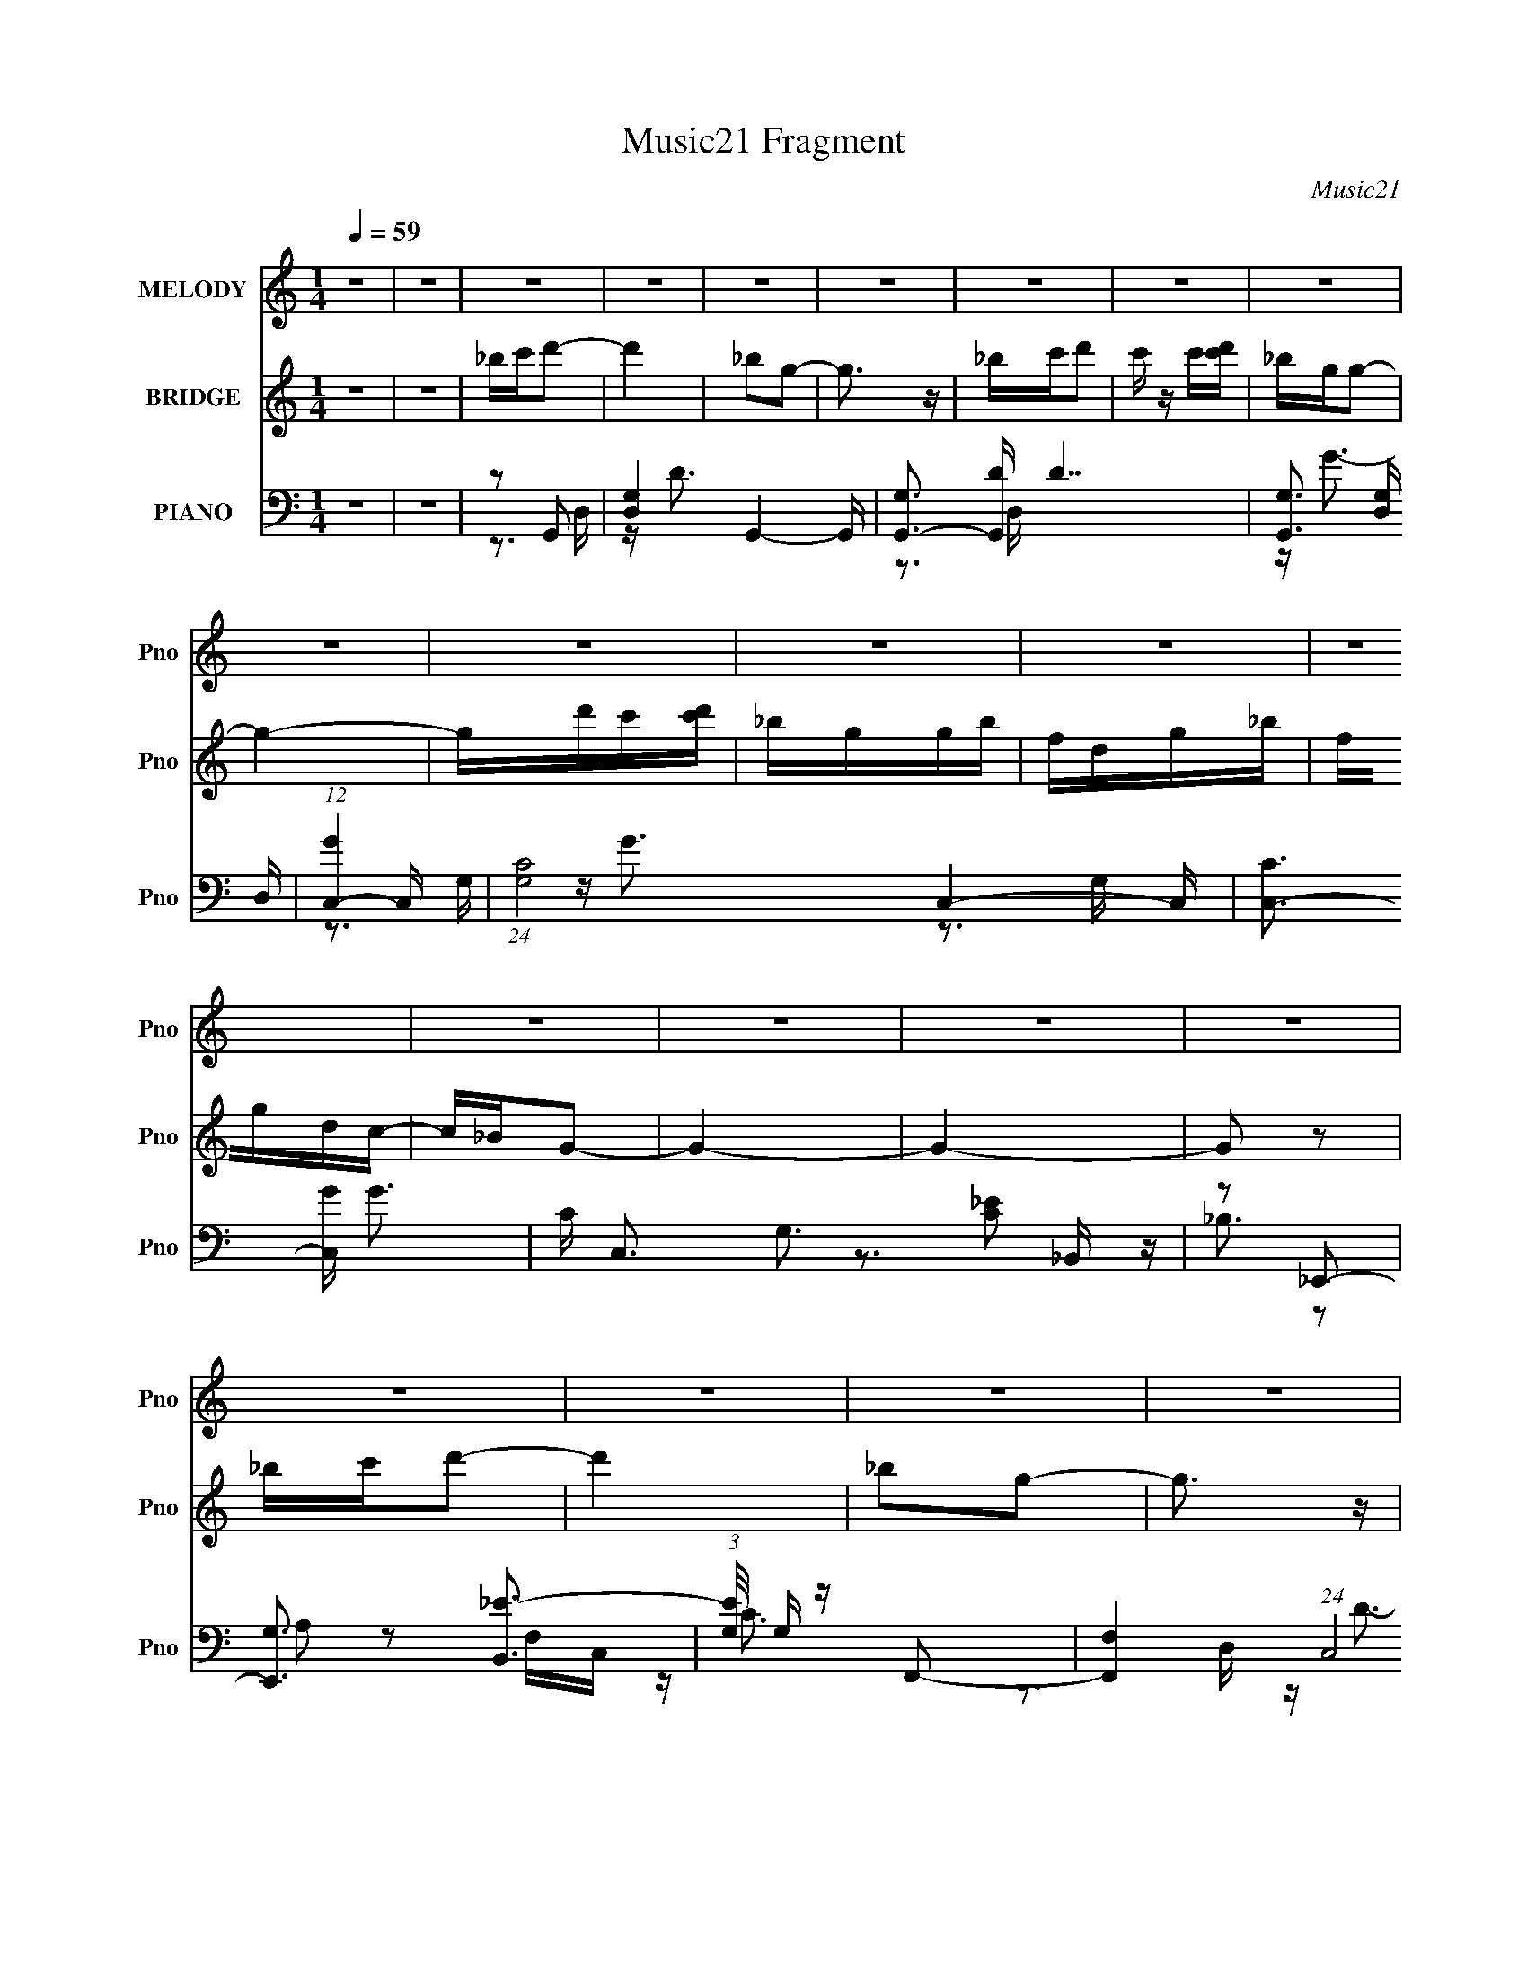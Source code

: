 X:1
T:Music21 Fragment
C:Music21
%%score 1 ( 2 3 ) ( 4 5 6 7 )
L:1/16
Q:1/4=59
M:1/4
I:linebreak $
K:none
V:1 treble nm="MELODY" snm="Pno"
V:2 treble nm="BRIDGE" snm="Pno"
V:3 treble 
L:1/4
V:4 bass nm="PIANO" snm="Pno"
V:5 bass 
V:6 bass 
L:1/8
V:7 bass 
L:1/4
V:1
 z4 | z4 | z4 | z4 | z4 | z4 | z4 | z4 | z4 | z4 | z4 | z4 | z4 | z4 | z4 | z4 | z4 | z4 | z4 | %19
 z4 | z4 | z4 | z4 | z4 | z4 | z4 | z4 | z4 | z4 | z4 | z4 | z4 | z4 | z4 | z2 G,2 | z G,3 | %36
 _B,CD2- | D3 z | [_B,C] z D z | CC2 z | _B,CB,G,- | G,4 | z2 G,2 | _B,CB, z | G, z F z | GAGF | %46
 DCD2- | D4- | D4 | z4 | z2 D2 | z D2 z | F2G2- | G3 z | FGG2 | z G,_B,C | D2C2- | C4 | z2 D z | %59
 FGF z | D z C z | DFD2 | F,_B,G,2- | G,4- | G,4- | G,2 z2 | z2 G,2 | z G,3 | _B,CD2- | D3 z | %70
 [_B,C] z D z | CC2 z | _B,CB,G,- | G,4 | z2 G,2 | _B,CB, z | G, z F z | GAGF | DCD2- | D4- | D4 | %81
 z4 | z2 D2 | z D2 z | F2G2- | G3 z | FGG2 | z G,_B,C | D2C2- | C4 | z2 D z | FGF z | D z C z | %93
 DFD2 | F,_B,G,2- | G,4- | G,4- | G,2 z2 | z2 D2- | D3 z | _B2G2- | G3 z | _Bcd z | cdc2 | _B2G2- | %105
 G4- | G z A2 | GAG z | F z G z | FG_B,C | DFD2- | D4- | D4- | D4 | z2 G2- | G3 z | DFC2- | C3 z | %118
 CDF z | FD2 z | d z c2- | c3 z | z2 F2 | z FF z | D z c2- | c2 z2 | GFG2- | G4- | G4- | G4- | %130
 G z3 | z4 | z4 | z4 | z4 | z4 | z4 | z4 | z4 | z4 | z4 | z4 | z4 | z4 | z4 | z4 | z2 G,2 | z G,3 | %148
 _B,CD2- | D3 z | [_B,C] z D z | CC2 z | _B,CB,G,- | G,4 | z2 G,2 | _B,CB, z | G, z F z | GAGF | %158
 DCD2- | D4- | D4 | z4 | z2 D2 | z D2 z | F2G2- | G3 z | FGG2 | z G,_B,C | D2C2- | C4 | z2 D z | %171
 FGF z | D z C z | DFD2 | F,_B,G,2- | G,4- | G,4- | G,2 z2 | z2 G,2 | z G,3 | _B,CD2- | D3 z | %182
 [_B,C] z D z | CC2 z | _B,CB,G,- | G,4 | z2 G,2 | _B,CB, z | G, z F z | GAGF | DCD2- | D4- | D4 | %193
 z4 | z2 D2 | z D2 z | F2G2- | G3 z | FGG2 | z G,_B,C | D2C2- | C4 | z2 D z | FGF z | D z C z | %205
 DFD2 | F,_B,G,2- | G,4- | G,4- | G,2 z2 | z2 D2- | D3 z | _B2G2- | G3 z | _Bcd z | cdc2 | _B2G2- | %217
 G4- | G z A2 | GAG z | F z G z | FG_B,C | DFD2- | D4- | D4- | D4 | z2 G2- | G3 z | DFC2- | C3 z | %230
 CDF z | FD2 z | d z c2- | c3 z | z2 F2 | z FF z | D z c2- | c2 z2 | GFG2- | G4- | G4- | G4- | %242
 G z F2 | z FF z | D z c2- | c2A2- | A4 | z4 | GFG2- | G4- | G4- | G4- | G2 z2 |] %253
V:2
 z4 | z4 | _bc'd'2- | d'4 | _b2g2- | g3 z | _bc'd'2 | c' z c'[d'c'] | _bgg2- | g4- | gd'c'[d'c'] | %11
 _bggb | fdg_b | fgdc- | c_BG2- | G4- | G4- | G2 z2 | _bc'd'2- | d'4 | _b2g2- | g3 z | _bc'd'2 | %23
 c' z c'[d'c'] | _bgg2- | g4- (3:2:2G2 A2 | (3:2:1_B2 g (3z d2- d- | _b d4 g g b | fdc2- | %29
 f c2 g d c- | c_BG2- | G4- _b a b | [Ga_ba]6 | a(3:2:2_b2 z g | d(3:2:2f2 z2 | g4 | z4 | z4 | z4 | %39
 z4 | z4 | z4 | z4 | z4 | z4 | z4 | z4 | z4 | z2 cd | c2<d2- | (12:7:2d4 z2 | z4 | z4 | z4 | z4 | %55
 z4 | z4 | (3:2:1z2 c (6:5:1z2 | cdc2- | c2 z2 | z4 | z4 | z4 | z dcd | (3:2:2_B2 z GB | c_Bfd | %66
 gfg2- | g2 z2 | z4 | z4 | z4 | z4 | z4 | z4 | z4 | z4 | z4 | z4 | z4 | z2 c'd' | _bc'd'2- | %81
 d'3 z | z4 | z4 | z4 | z g'f'g' | (3:2:2f'2 z g'2- | g'2 z2 | z4 | z4 | z4 | z4 | z4 | z4 | z4 | %95
 z dcd | (3:2:2_B2 z GB | c_Bfd | c_Bg2- | g2 z2 | z4 | z4 | z4 | z4 | z4 | z4 | z4 | z4 | z4 | %109
 z4 | z4 | z2 fd | fdga | g(3:2:2a2 z2 | d2g2- | g4 | z4 | z4 | z4 | z4 | z4 | z4 | z4 | z4 | z4 | %125
 z4 | z4 | gfgd | fcd_B | c(3:2:2F2 z2 | _b G c' d'2- | d'4 | _b2g2- | g3 z | _bc'd'2 | %135
 c' z c'[d'c'] | _bgg2- | g4- | gd'c'[d'c'] | _bggb | fdg_b | fgdc- | c_BG2- | G4- | G4- | G2 z2 | %146
 z4 | z4 | z3 g | (3:2:2d'2 z4 | g' z3 | z4 | z3 d' | f'd'2f' | g'_b'g'2- | g'2 z2 | z4 | z4 | z4 | %159
 z2 [g'f'] z | d' z c'd' | c'2<d'2- | d'2 z2 | z4 | z4 | z4 | z4 | z4 | z4 | z c'_b2 | c'2d'2- | %171
 d'4 | z4 | z4 | z4 | z dcd | (3:2:2_B2 z GB | c_Bfd | gfg2- | g2 z2 | z4 | z4 | z4 | z4 | z4 | %185
 z d'2g- | [_bc'] (3:2:1g/ z g2- | g3 z | z4 | z4 | z4 | z4 | z2 [c'd'] z | c'2<d'2- | d'2 z2 | %195
 z4 | z4 | z g'f'g' | (3:2:2f'2 z g'2- | g'2 z2 | z4 | z4 | z4 | z4 | z4 | z4 | z4 | z dcd | %208
 (3:2:2_B2 z GB | c_Bfd | c_Bg2- | g2 z2 | z4 | z4 | z4 | z4 | z4 | z4 | z4 | z4 | z4 | z4 | z4 | %223
 z2 fd | fdga | g(3:2:2a2 z2 | d2g2- | g4 | z4 | z4 | z4 | z4 | z4 | z4 | z4 | z4 | z4 | z4 | z4 | %239
 z4 | gfgd | fcd_B | c_BA2- | A z3 | z4 | z4 | z4 | z4 | z4 | gfgd | fcd_B | c_BA2 | F2 z2 |] %253
V:3
 x | x | x | x | x | x | x | x | x | x | x | x | x | x | x | x | x | x | x | x | x | x | x | x | %24
 x | x5/3 | z/4 [cd']/4c'/4[d'c']/4 x/4 | x2 | z/ g/4_b/4 | x3/2 | x | x7/4 | (3:2:2z _b/ x/ | %33
 z/ a/4 z/4 | z/ g/- | x | x | x | x | x | x | x | x | x | x | x | x | x | x | x | x | x | x | x | %54
 x | x | x | z/ _B/4 z/4 | x | x | x | x | x | x | z/4 c/4 z/ | x | x | x | x | x | x | x | x | x | %74
 x | x | x | x | x | x | x | x | x | x | x | x | z/4 d'/4 z/ | x | x | x | x | x | x | x | x | x | %96
 z/4 c/4 z/ | x | x | x | x | x | x | x | x | x | x | x | x | x | x | x | x | z/ f/ | x | x | x | %117
 x | x | x | x | x | x | x | x | x | x | x | x | z/ G/- | x5/4 | x | x | x | x | x | x | x | x | %139
 x | x | x | x | x | x | x | x | x | x | z/4 g'3/4- | x | x | x | x | x | x | x | x | x | x | x | %161
 x | x | x | x | x | x | x | x | x | x | x | x | x | x | x | z/4 c/4 z/ | x | x | x | x | x | x | %183
 x | x | x | x13/12 | x | x | x | x | x | x | x | x | x | x | x | z/4 d'/4 z/ | x | x | x | x | x | %204
 x | x | x | x | z/4 c/4 z/ | x | x | x | x | x | x | x | x | x | x | x | x | x | x | x | x | %225
 z/ f/ | x | x | x | x | x | x | x | x | x | x | x | x | x | x | x | x | x | x | x | x | x | x | %248
 x | x | x | x | x |] %253
V:4
 z4 | z4 | z2 G,,2- | [D,G,-]4 G,,4- G,, | [G,G,,-]3 [G,,-D] D7 | [G,,G,]3 [G,D,] D, | %6
 (12:7:1[GC,-]4 C,5/3- | (24:17:1[G,C-]8 C,4- C, | [CC,-]3 [C,-G] G3 | C C,3 G,3 [C_E]2 z | %10
 z2 _E,,2- | [E,,G,]3 [B,,_E-]3 | (3:2:1[EG,]/ G,2/3 z F,,2- | [F,,F,-]4 (24:13:1C,8 | %14
 F, [CG,,-]2 G,,- | [G,,G,-]6 (24:17:1D,8 | [G,G,,-]3 [G,,-D] D7 | [D,G,]4 G,,4- G,, | z2 G,,2- | %19
 [D,G,-]4 G,,4- G,, | [G,G,,-]3 [G,,-D] D7 | [G,,G,]3 [G,D,] D, | (12:7:1[GC,-]4 C,5/3- | %23
 (24:17:1[G,C-]8 C,4- C, | [CC,-]3 [C,-G] G3 | C C,3 G,3 [C_E]2 z | z2 _E,,2- | %27
 [E,,G,]3 [B,,_E-]3 | (3:2:1[EG,]/ G,2/3 z F,,2- | [F,,F,-]4 (24:13:1C,8 | F, [CG,,-]2 G,,- | %31
 [G,,G,-]6 (24:17:1D,8 | [G,G,,-]3 [G,,-D] D7 | [D,G,]4 G,,4- G,, | z2 G,,2- | (24:19:1[G,,D,-]16 | %36
 (3:2:1D,4 [_B,D]2- | (3:2:1[B,DD,] D,7/3 z | G, z C,2- | G, (6:5:2C,4 C [C_E]2 | z2 G,,2- | %41
 (6:5:2[G,,D,]4 [B,D] | G,2_E,,2- | G,2 E,,2 (3:2:1[B,E] [_B,_E]2 | z2 F,,2- | %45
 A,2 (6:5:2F,,4 C [CF]2- | (3:2:1[CFA,] A,/3 z _B,,2- | [B,,F,]3 x | z2 [D,,D]2- | %49
 A, [D,,D] z [A,D^F] z | z2 G,,2- | (24:13:1[G,,D,-]16 | (3:2:2D,2 z [_B,D]2 | G, z [_B,D]2- | %54
 G,2 (3:2:1[B,D] _E,,2- | G, E,,2 (3:2:1[B,E] [_B,_E]2 | z2 C,2- | G, (6:5:2C,4 [CE] [C_E]2 | %58
 z2 D,2- | A, D,4- (3:2:1D [A,DF]2 | D,2 D,2- | [D,A,A,]3 z | A, z G,,2- | %63
 [G,,D,-]14 (3:2:1[G,B,D] | D,4- [_B,D]2- | (3:2:1[D,G,]8 [B,D] | [B,DGG,]2G,,2- | %67
 (24:19:1[G,,D,-]16 | (3:2:1D,4 [_B,D]2- | (3:2:1[B,DD,] D,7/3 z | G, z C,2- | %71
 G, (6:5:2C,4 C [C_E]2 | z2 G,,2- | (6:5:2[G,,D,]4 [B,D] | G,2_E,,2- | %75
 G,2 E,,2 (3:2:1[B,E] [_B,_E]2 | z2 F,,2- | A,2 (6:5:2F,,4 C [CF]2- | (3:2:1[CFA,] A,/3 z _B,,2- | %79
 [B,,F,]3 x | z2 [D,,D]2- | A, [D,,D] z [A,D^F] z | z2 G,,2- | (24:13:1[G,,D,-]16 | %84
 (3:2:2D,2 z [_B,D]2 | G, z [_B,D]2- | G,2 (3:2:1[B,D] _E,,2- | G, E,,2 (3:2:1[B,E] [_B,_E]2 | %88
 z2 C,2- | G, (6:5:2C,4 [CE] [C_E]2 | z2 D,2- | A, D,4- (3:2:1D [A,DF]2 | D,2 D,2- | [D,A,A,]3 z | %94
 A, z G,,2- | [G,,D,-]14 (3:2:1[G,B,D] | D,4- [_B,D]2- | (3:2:1[D,G,]8 [B,D] | [B,DGG,]2D,2- | %99
 [D,A,A,]4 (3:2:1[DF] | A, z G,,2- | [G,,D,]4 | z2 _E,,2- | E,,2[_B,_E] z | z2 [_B,_E]2 | %105
 G,2[_B,_EG]2 | G, z F,,2- | [F,,C,]4 F, | F, z [_E,,_B,_E]2 | G, z [_B,_E]2 | G,2_B,,2- | %111
 (6:5:1[B,,F,]4 x2/3 | _B, z D,2- | [D,A,A,^F]3 [A,^FF] | A, z G,,2- | %115
 (3:2:1[G,B,D,-] [D,-DG,,-]10/3 G,,5/3- G,, | [D,G,] [DF,,-]2 F,,- | (12:7:1[F,,A,A,]8 C | %118
 [CFA,] z _E,2- | (6:5:1E,4 [B,E] [_B,_E]2 | G, z ^G,,2- | [G,,_E,]3 [G,CE] | ^G,, z F,,2- | %123
 [F,,F,F,]3 z | [FF,]2 D,2- | [D,A,A,]3 (3:2:1D x/3 | [FA,] z G,,2- | %127
 D,2 G,,4 (3:2:1[G,B,D] [_B,D]2 | z2 G,,2- | G, (6:5:1G,,4 [_B,D]2- | [B,DG,]2G,,2- | %131
 [D,G,-]4 G,,4- G,, | [G,G,,-]3 [G,,-D] D7 | [G,,G,]3 [G,D,] D, | (12:7:1[GC,-]4 C,5/3- | %135
 (24:17:1[G,C-]8 C,4- C, | [CC,-]3 [C,-G] G3 | C C,3 G,3 [C_E]2 z | z2 _E,,2- | %139
 [E,,G,]3 [B,,_E-]3 | (3:2:1[EG,]/ G,2/3 z F,,2- | [F,,F,-]4 (24:13:1C,8 | F, [CG,,-]2 G,,- | %143
 [G,,G,-]6 (24:17:1D,8 | [G,G,,-]3 [G,,-D] D7 | [D,G,]4 G,,4- G,, | z2 G,,2- | (24:19:1[G,,D,-]16 | %148
 (3:2:1D,4 [_B,D]2- | (3:2:1[B,DD,] D,7/3 z | G, z C,2- | G, (6:5:2C,4 C [C_E]2 | z2 G,,2- | %153
 (6:5:2[G,,D,]4 [B,D] | G,2_E,,2- | G,2 E,,2 (3:2:1[B,E] [_B,_E]2 | z2 F,,2- | %157
 A,2 (6:5:2F,,4 C [CF]2- | (3:2:1[CFA,] A,/3 z _B,,2- | [B,,F,]3 x | z2 [D,,D]2- | %161
 A, [D,,D] z [A,D^F] z | z2 G,,2- | (24:13:1[G,,D,-]16 | (3:2:2D,2 z [_B,D]2 | G, z [_B,D]2- | %166
 G,2 (3:2:1[B,D] _E,,2- | G, E,,2 (3:2:1[B,E] [_B,_E]2 | z2 C,2- | G, (6:5:2C,4 [CE] [C_E]2 | %170
 z2 D,2- | A, D,4- (3:2:1D [A,DF]2 | D,2 D,2- | [D,A,A,]3 z | A, z G,,2- | %175
 [G,,D,-]14 (3:2:1[G,B,D] | D,4- [_B,D]2- | (3:2:1[D,G,]8 [B,D] | [B,DGG,]2G,,2- | %179
 (24:19:1[G,,D,-]16 | (3:2:1D,4 [_B,D]2- | (3:2:1[B,DD,] D,7/3 z | G, z C,2- | %183
 G, (6:5:2C,4 C [C_E]2 | z2 G,,2- | (6:5:2[G,,D,]4 [B,D] | G,2_E,,2- | %187
 G,2 E,,2 (3:2:1[B,E] [_B,_E]2 | z2 F,,2- | A,2 (6:5:2F,,4 C [CF]2- | (3:2:1[CFA,] A,/3 z _B,,2- | %191
 [B,,F,]3 x | z2 [D,,D]2- | A, [D,,D] z [A,D^F] z | z2 G,,2- | (24:13:1[G,,D,-]16 | %196
 (3:2:2D,2 z [_B,D]2 | G, z [_B,D]2- | G,2 (3:2:1[B,D] _E,,2- | G, E,,2 (3:2:1[B,E] [_B,_E]2 | %200
 z2 C,2- | G, (6:5:2C,4 [CE] [C_E]2 | z2 D,2- | A, D,4- (3:2:1D [A,DF]2 | D,2 D,2- | [D,A,A,]3 z | %206
 A, z G,,2- | [G,,D,-]14 (3:2:1[G,B,D] | D,4- [_B,D]2- | (3:2:1[D,G,]8 [B,D] | [B,DGG,]2D,2- | %211
 [D,A,A,]4 (3:2:1[DF] | A, z G,,2- | [G,,D,]4 | z2 _E,,2- | E,,2[_B,_E] z | z2 [_B,_E]2 | %217
 G,2[_B,_EG]2 | G, z F,,2- | [F,,C,]4 F, | F, z [_E,,_B,_E]2 | G, z [_B,_E]2 | G,2_B,,2- | %223
 (6:5:1[B,,F,]4 x2/3 | _B, z D,2- | [D,A,A,^F]3 [A,^FF] | A, z G,,2- | %227
 (3:2:1[G,B,D,-] [D,-DG,,-]10/3 G,,5/3- G,, | [D,G,] [DF,,-]2 F,,- | (12:7:1[F,,A,A,]8 C | %230
 [CFA,] z _E,2- | (6:5:1E,4 [B,E] [_B,_E]2 | G, z ^G,,2- | [G,,_E,]3 [G,CE] | ^G,, z F,,2- | %235
 [F,,F,F,]3 z | [FF,]2 D,2- | [D,A,A,]3 (3:2:1D x/3 | [FA,] z G,,2- | %239
 D,2 G,,4 (3:2:1[G,B,D] [_B,D]2 | z2 G,,2- | G, (6:5:1G,,4 [_B,D]2- | [B,DG,]2F,,2- | %243
 [F,,F,F,]3 z | [FF,]2 D,2- | [D,A,A,]3 (3:2:1D x/3 | [FA,] (3:2:2A,/ [DFA]4- | %247
 (3:2:1[DFA]2 D, (3:2:1z4 | z2 G,,2- | (3:2:1[G,B,DD,] [D,G,,-]4/3 [G,,-_B,]20/3 G,,4- G,, | %250
 z2 [_B,DG]2 | z2 [_B,D]2- | D,2 [B,D]2 z2 | [G,G,,B,DG]4- | [G,G,,B,DG]4- | %255
 (6:5:2[G,G,,B,DG]4 z |] %256
V:5
 x4 | x4 | z3 D,- | z D3- x5 | z3 D,- x7 | z G3- x | z3 G,- | z G3- x20/3 | z3 G,- x3 | x10 | %10
 z3 _B,,- | z _B,3 x2 | z2 F,C,- | z C3- x13/3 | z3 D,- | z D3- x23/3 | z3 D,- x7 | z G3 x5 | %18
 z3 D,- | z D3- x5 | z3 D,- x7 | z G3- x | z3 G,- | z G3- x20/3 | z3 G,- x3 | x10 | z3 _B,,- | %27
 z _B,3 x2 | z2 F,C,- | z C3- x13/3 | z3 D,- | z D3- x23/3 | z3 D,- x7 | z G3 x5 | z2 [G,_B,D]2 | %35
 z2 [_B,D]2 x26/3 | x14/3 | z2 [_B,D]2 | z2 G, z | x7 | z2 [_B,D]2- | z2 [_B,D]2 | z2 [_B,_E]2- | %43
 x20/3 | z2 A, z | x8 | z2 [_B,D]2 | z2 [_B,D] z | z2 A, z | x5 | z2 [G,D]2 | z2 [_B,D] z x14/3 | %52
 x4 | x4 | z2 [_B,_E]2- x2/3 | x17/3 | z2 G, z | x7 | z2 A, z | x23/3 | z2 A, z | z2 [DF]2 | %62
 z2 [G,_B,D]2- | z2 [_B,D]2 x32/3 | x6 | z2 [_B,DG]2- x7/3 | z2 [G,_B,D]2 | z2 [_B,D]2 x26/3 | %68
 x14/3 | z2 [_B,D]2 | z2 G, z | x7 | z2 [_B,D]2- | z2 [_B,D]2 | z2 [_B,_E]2- | x20/3 | z2 A, z | %77
 x8 | z2 [_B,D]2 | z2 [_B,D] z | z2 A, z | x5 | z2 [G,D]2 | z2 [_B,D] z x14/3 | x4 | x4 | %86
 z2 [_B,_E]2- x2/3 | x17/3 | z2 G, z | x7 | z2 A, z | x23/3 | z2 A, z | z2 [DF]2 | z2 [G,_B,D]2- | %95
 z2 [_B,D]2 x32/3 | x6 | z2 [_B,DG]2- x7/3 | z2 A, z | z2 [DA]2 x2/3 | z2 [G,_B,D]2 | z2 [G,D]2 | %102
 z2 G, z | x4 | x4 | x4 | z2 F,2- | z2 [A,CF]2 x | x4 | x4 | z2 [_B,D] z | z2 _B, z | z2 [A,D]2 | %113
 z2 [C^F]2 | z2 [G,_B,]2- | z2 G, z x8/3 | z2 A, z | z2 [CF]2- x5/3 | z2 G, z | x19/3 | %120
 z2 [^G,C_E]2- | z2 [^G,C_E] z | z2 F, z | z2 A,2 | z2 A, z | z2 D2 | z2 [G,_B,D]2- | x26/3 | %128
 z2 [_B,DG]2 | x19/3 | z3 D,- | z D3- x5 | z3 D,- x7 | z G3- x | z3 G,- | z G3- x20/3 | z3 G,- x3 | %137
 x10 | z3 _B,,- | z _B,3 x2 | z2 F,C,- | z C3- x13/3 | z3 D,- | z D3- x23/3 | z3 D,- x7 | z G3 x5 | %146
 z2 [G,_B,D]2 | z2 [_B,D]2 x26/3 | x14/3 | z2 [_B,D]2 | z2 G, z | x7 | z2 [_B,D]2- | z2 [_B,D]2 | %154
 z2 [_B,_E]2- | x20/3 | z2 A, z | x8 | z2 [_B,D]2 | z2 [_B,D] z | z2 A, z | x5 | z2 [G,D]2 | %163
 z2 [_B,D] z x14/3 | x4 | x4 | z2 [_B,_E]2- x2/3 | x17/3 | z2 G, z | x7 | z2 A, z | x23/3 | %172
 z2 A, z | z2 [DF]2 | z2 [G,_B,D]2- | z2 [_B,D]2 x32/3 | x6 | z2 [_B,DG]2- x7/3 | z2 [G,_B,D]2 | %179
 z2 [_B,D]2 x26/3 | x14/3 | z2 [_B,D]2 | z2 G, z | x7 | z2 [_B,D]2- | z2 [_B,D]2 | z2 [_B,_E]2- | %187
 x20/3 | z2 A, z | x8 | z2 [_B,D]2 | z2 [_B,D] z | z2 A, z | x5 | z2 [G,D]2 | z2 [_B,D] z x14/3 | %196
 x4 | x4 | z2 [_B,_E]2- x2/3 | x17/3 | z2 G, z | x7 | z2 A, z | x23/3 | z2 A, z | z2 [DF]2 | %206
 z2 [G,_B,D]2- | z2 [_B,D]2 x32/3 | x6 | z2 [_B,DG]2- x7/3 | z2 A, z | z2 [DA]2 x2/3 | %212
 z2 [G,_B,D]2 | z2 [G,D]2 | z2 G, z | x4 | x4 | x4 | z2 F,2- | z2 [A,CF]2 x | x4 | x4 | %222
 z2 [_B,D] z | z2 _B, z | z2 [A,D]2 | z2 [C^F]2 | z2 [G,_B,]2- | z2 G, z x8/3 | z2 A, z | %229
 z2 [CF]2- x5/3 | z2 G, z | x19/3 | z2 [^G,C_E]2- | z2 [^G,C_E] z | z2 F, z | z2 A,2 | z2 A, z | %237
 z2 D2 | z2 [G,_B,D]2- | x26/3 | z2 [_B,DG]2 | x19/3 | z2 F, z | z2 A,2 | z2 A, z | z2 D2 | %246
 z2 D,2- | x5 | z2 [G,_B,D]2- | z2 D2 x29/3 | x4 | x4 | (3:2:2z2 [G,G,,_B,DG]4- x2 | x4 | x4 | %255
 x4 |] %256
V:6
 x2 | x2 | x2 | x9/2 | x11/2 | x5/2 | x2 | x16/3 | x7/2 | x5 | x2 | x3 | z A, | x25/6 | x2 | %15
 x35/6 | x11/2 | x9/2 | x2 | x9/2 | x11/2 | x5/2 | x2 | x16/3 | x7/2 | x5 | x2 | x3 | z A, | %29
 x25/6 | x2 | x35/6 | x11/2 | x9/2 | x2 | x19/3 | x7/3 | x2 | z C- | x7/2 | x2 | x2 | x2 | x10/3 | %44
 z C- | x4 | x2 | x2 | x2 | x5/2 | z [_B,D] | x13/3 | x2 | x2 | x7/3 | x17/6 | z [C_E]- | x7/2 | %58
 z D- | x23/6 | z D | x2 | x2 | x22/3 | x3 | x19/6 | x2 | x19/3 | x7/3 | x2 | z C- | x7/2 | x2 | %73
 x2 | x2 | x10/3 | z C- | x4 | x2 | x2 | x2 | x5/2 | z [_B,D] | x13/3 | x2 | x2 | x7/3 | x17/6 | %88
 z [C_E]- | x7/2 | z D- | x23/6 | z D | x2 | x2 | x22/3 | x3 | x19/6 | z [DF]- | x7/3 | x2 | %101
 z [_B,D] | z [_B,_E] | x2 | x2 | x2 | z A, | x5/2 | x2 | x2 | x2 | z [DF] | z ^F- | x2 | z D- | %115
 z _B, x4/3 | z C- | x17/6 | z [_B,_E]- | x19/6 | x2 | x2 | z A, | z F- | z D- | z F- | x2 | %127
 x13/3 | x2 | x19/6 | x2 | x9/2 | x11/2 | x5/2 | x2 | x16/3 | x7/2 | x5 | x2 | x3 | z A, | x25/6 | %142
 x2 | x35/6 | x11/2 | x9/2 | x2 | x19/3 | x7/3 | x2 | z C- | x7/2 | x2 | x2 | x2 | x10/3 | z C- | %157
 x4 | x2 | x2 | x2 | x5/2 | z [_B,D] | x13/3 | x2 | x2 | x7/3 | x17/6 | z [C_E]- | x7/2 | z D- | %171
 x23/6 | z D | x2 | x2 | x22/3 | x3 | x19/6 | x2 | x19/3 | x7/3 | x2 | z C- | x7/2 | x2 | x2 | x2 | %187
 x10/3 | z C- | x4 | x2 | x2 | x2 | x5/2 | z [_B,D] | x13/3 | x2 | x2 | x7/3 | x17/6 | z [C_E]- | %201
 x7/2 | z D- | x23/6 | z D | x2 | x2 | x22/3 | x3 | x19/6 | z [DF]- | x7/3 | x2 | z [_B,D] | %214
 z [_B,_E] | x2 | x2 | x2 | z A, | x5/2 | x2 | x2 | x2 | z [DF] | z ^F- | x2 | z D- | z _B, x4/3 | %228
 z C- | x17/6 | z [_B,_E]- | x19/6 | x2 | x2 | z A, | z F- | z D- | z F- | x2 | x13/3 | x2 | %241
 x19/6 | z A, | z F- | z D- | z F- | x2 | x5/2 | x2 | x41/6 | x2 | x2 | x3 | x2 | x2 | x2 |] %256
V:7
 x | x | x | x9/4 | x11/4 | x5/4 | x | x8/3 | x7/4 | x5/2 | x | x3/2 | x | x25/12 | x | x35/12 | %16
 x11/4 | x9/4 | x | x9/4 | x11/4 | x5/4 | x | x8/3 | x7/4 | x5/2 | x | x3/2 | x | x25/12 | x | %31
 x35/12 | x11/4 | x9/4 | x | x19/6 | x7/6 | x | x | x7/4 | x | x | x | x5/3 | x | x2 | x | x | x | %49
 x5/4 | x | x13/6 | x | x | x7/6 | x17/12 | x | x7/4 | x | x23/12 | x | x | x | x11/3 | x3/2 | %65
 x19/12 | x | x19/6 | x7/6 | x | x | x7/4 | x | x | x | x5/3 | x | x2 | x | x | x | x5/4 | x | %83
 x13/6 | x | x | x7/6 | x17/12 | x | x7/4 | x | x23/12 | x | x | x | x11/3 | x3/2 | x19/12 | x | %99
 x7/6 | x | x | x | x | x | x | x | x5/4 | x | x | x | x | x | x | x | z/ D/- x2/3 | x | x17/12 | %118
 x | x19/12 | x | x | x | x | x | x | x | x13/6 | x | x19/12 | x | x9/4 | x11/4 | x5/4 | x | x8/3 | %136
 x7/4 | x5/2 | x | x3/2 | x | x25/12 | x | x35/12 | x11/4 | x9/4 | x | x19/6 | x7/6 | x | x | %151
 x7/4 | x | x | x | x5/3 | x | x2 | x | x | x | x5/4 | x | x13/6 | x | x | x7/6 | x17/12 | x | %169
 x7/4 | x | x23/12 | x | x | x | x11/3 | x3/2 | x19/12 | x | x19/6 | x7/6 | x | x | x7/4 | x | x | %186
 x | x5/3 | x | x2 | x | x | x | x5/4 | x | x13/6 | x | x | x7/6 | x17/12 | x | x7/4 | x | x23/12 | %204
 x | x | x | x11/3 | x3/2 | x19/12 | x | x7/6 | x | x | x | x | x | x | x | x5/4 | x | x | x | x | %224
 x | x | x | z/ D/- x2/3 | x | x17/12 | x | x19/12 | x | x | x | x | x | x | x | x13/6 | x | %241
 x19/12 | x | x | x | x | x | x5/4 | x | x41/12 | x | x | x3/2 | x | x | x |] %256
